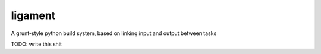 ligament
========

A grunt-style python build system, based on linking input and output between
tasks


TODO: write this shit

